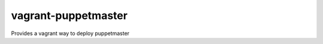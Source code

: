 ********************
vagrant-puppetmaster
********************

Provides a vagrant way to deploy puppetmaster
